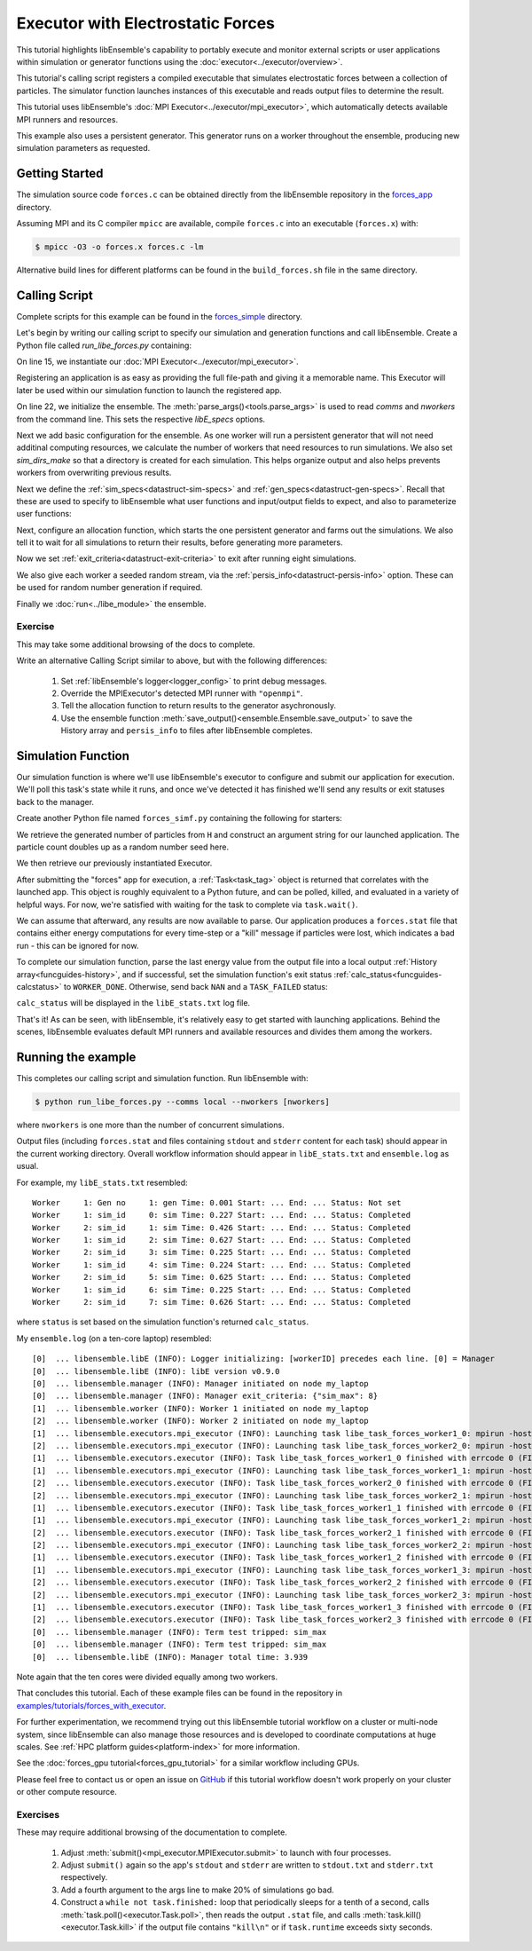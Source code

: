 ==================================
Executor with Electrostatic Forces
==================================

This tutorial highlights libEnsemble's capability to portably execute
and monitor external scripts or user applications within simulation or generator
functions using the :doc:`executor<../executor/overview>`.

This tutorial's calling script registers a compiled executable that simulates
electrostatic forces between a collection of particles. The simulator function
launches instances of this executable and reads output files to determine
the result.

This tutorial uses libEnsemble's :doc:`MPI Executor<../executor/mpi_executor>`,
which automatically detects available MPI runners and resources.

This example also uses a persistent generator. This generator runs on a
worker throughout the ensemble, producing new simulation parameters as requested.

Getting Started
---------------

The simulation source code ``forces.c`` can be obtained directly from the
libEnsemble repository in the forces_app_ directory.

Assuming MPI and its C compiler ``mpicc`` are available, compile
``forces.c`` into an executable (``forces.x``) with:

.. code-block:: bash

    $ mpicc -O3 -o forces.x forces.c -lm

Alternative build lines for different platforms can be found in the ``build_forces.sh``
file in the same directory.

Calling Script
--------------

Complete scripts for this example can be found in the forces_simple_ directory.

Let's begin by writing our calling script to specify our simulation and
generation functions and call libEnsemble. Create a Python file called
`run_libe_forces.py` containing:

.. code-block:: python
    :linenos:
    :emphasize-lines: 17,25, 28

    #!/usr/bin/env python
    import os
    import sys

    import numpy as np
    from forces_simf import run_forces  # Sim func from current dir

    from libensemble import Ensemble
    from libensemble.alloc_funcs.start_only_persistent import only_persistent_gens as alloc_f
    from libensemble.executors import MPIExecutor
    from libensemble.gen_funcs.persistent_sampling import persistent_uniform as gen_f
    from libensemble.specs import AllocSpecs, ExitCriteria, GenSpecs, LibeSpecs, SimSpecs

    if __name__ == "__main__":

        # Initialize MPI Executor
        exctr = MPIExecutor()

        # Register simulation executable with executor
        sim_app = os.path.join(os.getcwd(), "../forces_app/forces.x")

        if not os.path.isfile(sim_app):
            sys.exit("forces.x not found - please build first in ../forces_app dir")

        exctr.register_app(full_path=sim_app, app_name="forces")

        # Parse number of workers, comms type, etc. from arguments
        ensemble = Ensemble(parse_args=True, executor=exctr)

On line 15, we instantiate our :doc:`MPI Executor<../executor/mpi_executor>`.

Registering an application is as easy as providing the full file-path and giving
it a memorable name. This Executor will later be used within our simulation
function to launch the registered app.

On line 22, we initialize the ensemble. The :meth:`parse_args()<tools.parse_args>`
is used to read `comms` and `nworkers` from the command line. This sets
the respective `libE_specs` options.

Next we add basic configuration for the ensemble. As one worker will run a persistent
generator that will not need additinal computing resources, we calculate the number
of workers that need resources to run simulations. We also set `sim_dirs_make`
so that a directory is created for each simulation.  This helps organize output and
also helps prevents workers from overwriting previous results.

.. code-block:: python
  :linenos:
  :lineno-start: 30

    nsim_workers = ensemble.nworkers - 1  # One worker is for persistent generator

    # Persistent gen does not need resources
    ensemble.libE_specs = LibeSpecs(
        num_resource_sets=nsim_workers,
        sim_dirs_make=True,
    )

Next we define the :ref:`sim_specs<datastruct-sim-specs>` and
:ref:`gen_specs<datastruct-gen-specs>`. Recall that these are used to specify
to libEnsemble what user functions and input/output fields to
expect, and also to parameterize user functions:

.. code-block:: python
  :linenos:
  :lineno-start: 38

    ensemble.sim_specs = SimSpecs(
        sim_f=run_forces,
        inputs=["x"],
        out=[("energy", float)],
    )

    ensemble.gen_specs = GenSpecs(
        gen_f=gen_f,
        inputs=[],  # No input when start persistent generator
        persis_in=["sim_id"],  # Return sim_ids of evaluated points to generator
        out=[("x", float, (1,))],
        user={
            "initial_batch_size": nsim_workers,
            "lb": np.array([1000]),  # min particles
            "ub": np.array([3000]),  # max particles
        },
    )

Next, configure an allocation function, which starts the one persistent
generator and farms out the simulations. We also tell it to wait for all
simulations to return their results, before generating more parameters.

.. code-block:: python
  :linenos:
  :lineno-start: 56

    # Starts one persistent generator. Simulated values are returned in batch.
    ensemble.alloc_specs = AllocSpecs(
        alloc_f=alloc_f,
        user={
            "async_return": False,  # False causes batch returns
        },
    )

Now we set :ref:`exit_criteria<datastruct-exit-criteria>` to
exit after running eight simulations.

We also give each worker a seeded random stream, via the
:ref:`persis_info<datastruct-persis-info>`  option.
These can be used for random number generation if required.

Finally we :doc:`run<../libe_module>` the ensemble.

.. code-block:: python
  :linenos:
  :lineno-start: 64

    # Instruct libEnsemble to exit after this many simulations
    ensemble.exit_criteria = ExitCriteria(sim_max=8)

    # Seed random streams for each worker, particularly for gen_f
    ensemble.add_random_streams()

    # Run ensemble
    ensemble.run()

Exercise
^^^^^^^^

This may take some additional browsing of the docs to complete.

Write an alternative Calling Script similar to above, but with the following differences:

 1. Set :ref:`libEnsemble's logger<logger_config>` to print debug messages.
 2. Override the MPIExecutor's detected MPI runner with ``"openmpi"``.
 3. Tell the allocation function to return results to the generator asychronously.
 4. Use the ensemble function :meth:`save_output()<ensemble.Ensemble.save_output>` to save the History array and ``persis_info`` to files after libEnsemble completes.

.. dropdown:: **Click Here for Solutions**

   **Soln 1.** Debug logging gives lots of information.

   .. code-block:: python
       :linenos:
       :lineno-start: 13

       from libensemble import logger
       logger.set_level("DEBUG")

   **Soln 2.** This can also be specified via :attr:`platform_specs<libensemble.specs.LibeSpecs.platform_specs>` option (see
   libE_specs options, under Resources).

   .. code-block:: python
       :linenos:
       :lineno-start: 16

        # Initialize MPI Executor
        exctr = MPIExecutor(custom_info={"mpi_runner": "openmpi"})

   **Soln 3.** Set ``async_return`` to *True*.

   .. code-block:: python
       :linenos:
       :lineno-start: 56
       :emphasize-lines: 60

        # Starts one persistent generator. Simulated values are returned in batch.
        ensemble.alloc_specs = AllocSpecs(
            alloc_f=alloc_f,
            user={
                "async_return": True,
            },
        )

   **Soln 4.** This will save the output based on the name of the calling script. You
   can give any string in place of ``__file__``.

   .. code-block:: python
       :linenos:
       :lineno-start: 72

       ensemble.save_output(__file__)


Simulation Function
-------------------

Our simulation function is where we'll use libEnsemble's executor to configure and submit
our application for execution. We'll poll this task's state while
it runs, and once we've detected it has finished we'll send any results or
exit statuses back to the manager.

Create another Python file named ``forces_simf.py`` containing the following
for starters:

.. code-block:: python
    :linenos:

    import numpy as np

    # Optional status codes to display in libE_stats.txt for each gen or sim
    from libensemble.message_numbers import TASK_FAILED, WORKER_DONE


    def run_forces(H, persis_info, sim_specs, libE_info):
        """Runs the forces MPI application"""

        calc_status = 0

        # Parse out num particles, from generator function
        particles = str(int(H["x"][0][0]))

        # app arguments: num particles, timesteps, also using num particles as seed
        args = particles + " " + str(10) + " " + particles

        # Retrieve our MPI Executor
        exctr = libE_info["executor"]

        # Submit our forces app for execution.
        task = exctr.submit(app_name="forces", app_args=args)

        # Block until the task finishes
        task.wait()


We retrieve the generated number of particles from ``H`` and construct
an argument string for our launched application. The particle count doubles up
as a random number seed here.

We then retrieve our previously instantiated Executor.

After submitting the "forces" app for execution,
a :ref:`Task<task_tag>` object is returned that correlates with the launched app.
This object is roughly equivalent to a Python future, and can be polled, killed,
and evaluated in a variety of helpful ways. For now, we're satisfied with waiting
for the task to complete via ``task.wait()``.

We can assume that afterward, any results are now available to parse. Our application
produces a ``forces.stat`` file that contains either energy
computations for every time-step or a "kill" message if particles were lost, which
indicates a bad run - this can be ignored for now.

To complete our simulation function, parse the last energy value from the output file into
a local output :ref:`History array<funcguides-history>`, and if successful,
set the simulation function's exit status :ref:`calc_status<funcguides-calcstatus>`
to ``WORKER_DONE``. Otherwise, send back ``NAN`` and a ``TASK_FAILED`` status:

.. code-block:: python
    :linenos:
    :lineno-start: 27

        # Try loading final energy reading, set the sim's status
        statfile = "forces.stat"
        try:
            data = np.loadtxt(statfile)
            final_energy = data[-1]
            calc_status = WORKER_DONE
        except Exception:
            final_energy = np.nan
            calc_status = TASK_FAILED

        # Define our output array, populate with energy reading
        output = np.zeros(1, dtype=sim_specs["out"])
        output["energy"] = final_energy

        # Return final information to worker, for reporting to manager
        return output, persis_info, calc_status

``calc_status`` will be displayed in the ``libE_stats.txt`` log file.

That's it! As can be seen, with libEnsemble, it's relatively easy to get started
with launching applications. Behind the scenes, libEnsemble evaluates default
MPI runners and available resources and divides them among the workers.

Running the example
-------------------

This completes our calling script and simulation function. Run libEnsemble with:

.. code-block:: bash

    $ python run_libe_forces.py --comms local --nworkers [nworkers]

where ``nworkers`` is one more than the number of concurrent simulations.

Output files (including ``forces.stat`` and files containing ``stdout`` and
``stderr`` content for each task) should appear in the current working
directory. Overall workflow information should appear in ``libE_stats.txt``
and ``ensemble.log`` as usual.

For example, my ``libE_stats.txt`` resembled::

  Worker     1: Gen no     1: gen Time: 0.001 Start: ... End: ... Status: Not set
  Worker     1: sim_id     0: sim Time: 0.227 Start: ... End: ... Status: Completed
  Worker     2: sim_id     1: sim Time: 0.426 Start: ... End: ... Status: Completed
  Worker     1: sim_id     2: sim Time: 0.627 Start: ... End: ... Status: Completed
  Worker     2: sim_id     3: sim Time: 0.225 Start: ... End: ... Status: Completed
  Worker     1: sim_id     4: sim Time: 0.224 Start: ... End: ... Status: Completed
  Worker     2: sim_id     5: sim Time: 0.625 Start: ... End: ... Status: Completed
  Worker     1: sim_id     6: sim Time: 0.225 Start: ... End: ... Status: Completed
  Worker     2: sim_id     7: sim Time: 0.626 Start: ... End: ... Status: Completed

where ``status`` is set based on the simulation function's returned ``calc_status``.

My ``ensemble.log`` (on a ten-core laptop) resembled::

  [0]  ... libensemble.libE (INFO): Logger initializing: [workerID] precedes each line. [0] = Manager
  [0]  ... libensemble.libE (INFO): libE version v0.9.0
  [0]  ... libensemble.manager (INFO): Manager initiated on node my_laptop
  [0]  ... libensemble.manager (INFO): Manager exit_criteria: {"sim_max": 8}
  [1]  ... libensemble.worker (INFO): Worker 1 initiated on node my_laptop
  [2]  ... libensemble.worker (INFO): Worker 2 initiated on node my_laptop
  [1]  ... libensemble.executors.mpi_executor (INFO): Launching task libe_task_forces_worker1_0: mpirun -hosts my_laptop -np 5 --ppn 5 /Users/.../forces.x 2023 10 2023
  [2]  ... libensemble.executors.mpi_executor (INFO): Launching task libe_task_forces_worker2_0: mpirun -hosts my_laptop -np 5 --ppn 5 /Users/.../forces.x 2900 10 2900
  [1]  ... libensemble.executors.executor (INFO): Task libe_task_forces_worker1_0 finished with errcode 0 (FINISHED)
  [1]  ... libensemble.executors.mpi_executor (INFO): Launching task libe_task_forces_worker1_1: mpirun -hosts my_laptop -np 5 --ppn 5 /Users/.../forces.x 1288 10 1288
  [2]  ... libensemble.executors.executor (INFO): Task libe_task_forces_worker2_0 finished with errcode 0 (FINISHED)
  [2]  ... libensemble.executors.mpi_executor (INFO): Launching task libe_task_forces_worker2_1: mpirun -hosts my_laptop -np 5 --ppn 5 /Users/.../forces.x 2897 10 2897
  [1]  ... libensemble.executors.executor (INFO): Task libe_task_forces_worker1_1 finished with errcode 0 (FINISHED)
  [1]  ... libensemble.executors.mpi_executor (INFO): Launching task libe_task_forces_worker1_2: mpirun -hosts my_laptop -np 5 --ppn 5 /Users/.../forces.x 1623 10 1623
  [2]  ... libensemble.executors.executor (INFO): Task libe_task_forces_worker2_1 finished with errcode 0 (FINISHED)
  [2]  ... libensemble.executors.mpi_executor (INFO): Launching task libe_task_forces_worker2_2: mpirun -hosts my_laptop -np 5 --ppn 5 /Users/.../forces.x 1846 10 1846
  [1]  ... libensemble.executors.executor (INFO): Task libe_task_forces_worker1_2 finished with errcode 0 (FINISHED)
  [1]  ... libensemble.executors.mpi_executor (INFO): Launching task libe_task_forces_worker1_3: mpirun -hosts my_laptop -np 5 --ppn 5 /Users/.../forces.x 2655 10 2655
  [2]  ... libensemble.executors.executor (INFO): Task libe_task_forces_worker2_2 finished with errcode 0 (FINISHED)
  [2]  ... libensemble.executors.mpi_executor (INFO): Launching task libe_task_forces_worker2_3: mpirun -hosts my_laptop -np 5 --ppn 5 /Users/.../forces.x 1818 10 1818
  [1]  ... libensemble.executors.executor (INFO): Task libe_task_forces_worker1_3 finished with errcode 0 (FINISHED)
  [2]  ... libensemble.executors.executor (INFO): Task libe_task_forces_worker2_3 finished with errcode 0 (FINISHED)
  [0]  ... libensemble.manager (INFO): Term test tripped: sim_max
  [0]  ... libensemble.manager (INFO): Term test tripped: sim_max
  [0]  ... libensemble.libE (INFO): Manager total time: 3.939

Note again that the ten cores were divided equally among two workers.

That concludes this tutorial. Each of these example files can be found in the
repository in `examples/tutorials/forces_with_executor`_.

For further experimentation, we recommend trying out this libEnsemble tutorial
workflow on a cluster or multi-node system, since libEnsemble can also manage
those resources and is developed to coordinate computations at huge scales.
See :ref:`HPC platform guides<platform-index>` for more information.

See the :doc:`forces_gpu tutorial<forces_gpu_tutorial>` for a similar workflow
including GPUs.

.. and another,which shows how to dynamically assign resources to each simulation.

Please feel free to contact us or open an issue on GitHub_ if this tutorial
workflow doesn't work properly on your cluster or other compute resource.

Exercises
^^^^^^^^^

These may require additional browsing of the documentation to complete.

  1. Adjust :meth:`submit()<mpi_executor.MPIExecutor.submit>` to launch with four processes.
  2. Adjust ``submit()`` again so the app's ``stdout`` and ``stderr`` are written to ``stdout.txt`` and ``stderr.txt`` respectively.
  3. Add a fourth argument to the args line to make 20% of simulations go bad.
  4. Construct a ``while not task.finished:`` loop that periodically sleeps for a tenth of a second, calls :meth:`task.poll()<executor.Task.poll>`,
     then reads the output ``.stat`` file, and calls :meth:`task.kill()<executor.Task.kill>` if the output file contains ``"kill\n"``
     or if ``task.runtime`` exceeds sixty seconds.

.. dropdown:: **Click Here for Solution**


   Showing updated sections only (``---`` refers to snips where code is unchanged).

   .. code-block:: python

        import time

        ...
        args = particles + " " + str(10) + " " + particles + " " + str(0.2)
        ...
        statfile = "forces.stat"
        task = exctr.submit(
            app_name="forces",
            app_args=args,
            num_procs=4,
            stdout="stdout.txt",
            stderr="stderr.txt",
        )

        while not task.finished:
            time.sleep(0.1)
            task.poll()

            if task.file_exists_in_workdir(statfile):
                with open(statfile, "r") as f:
                    if "kill\n" in f.readlines():
                        task.kill()

            if task.runtime > 60:
                task.kill()

        ...

.. _forces_app: https://github.com/Libensemble/libensemble/tree/main/libensemble/tests/scaling_tests/forces/forces_app
.. _forces_simple: https://github.com/Libensemble/libensemble/tree/main/libensemble/tests/scaling_tests/forces/forces_simple
.. _examples/tutorials/forces_with_executor: https://github.com/Libensemble/libensemble/tree/develop/examples/tutorials/forces_with_executor
.. _GitHub: https://github.com/Libensemble/libensemble/issues
